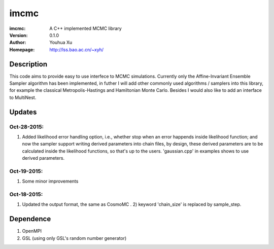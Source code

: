 =====
imcmc
=====
:imcmc: A C++ implemented MCMC library
:Version: 0.1.0
:Author: Youhua Xu
:Homepage: http://lss.bao.ac.cn/~xyh/

Description
============

This code aims to provide easy to use interfece to MCMC simulations.  Currently only the Affine-Invariant Ensemble Sampler algorithm has been implemented, in futher I will add other commonly used algorithms / samplers into this  
library, for example the classical Metropolis-Hastings and Hamiltonian Monte Carlo. Besides I would also like to add an interface to MultiNest.

Updates
=========
Oct-28-2015: 
---------------
1) Added likelihood error handling option, i.e., whether stop when an error happends inside likelihood function; and now the sampler support writing derived parameters into chain files, by design, these derived parameters are to be calculated inside the likelihood functions, so that's up to the users. 'gaussian.cpp' in examples shows to use derived parameters.

Oct-19-2015: 
---------------
1) Some minor improvements

Oct-18-2015:
--------------
1) Updated the output format, the same as CosmoMC . 2) keyword 'chain_size' is replaced by sample_step. 

Dependence
============
1) OpenMPI
2) GSL (using only GSL's random number generator)
